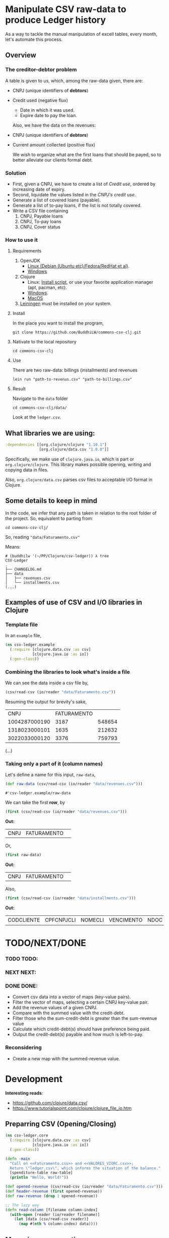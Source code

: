 #+AUTHOR: BuddhiLW
#+STARTUP: latexpreview
#+LATEX_HEADER: \usepackage{amsmath, physics}
#+PROPERTY: header-args:clojure :tangle ./src/csv_ledger/core.clj :mkdirp yes

* Manipulate CSV raw-data to produce Ledger history

As a way to tackle the manual manipulation of excell tables, every month, let's automate this process.

** Overview
*** The creditor-debtor problem
A table is given to us, which, among the raw-data given, there are:
- CNPJ (unique identifiers of *debtors*)
- Credit used (negative flux)
  * Date in which it was used.
  * Expire date to pay the loan.

  Also, we have the data on the revenues:
- CNPJ (unique identifiers of *debtors*)
- Current amount collected (positive flux)

  We wish to organize what are the first loans that should be payed, so to better alleviate our clients formal debt.
  
*** Solution
- First, given a CNPJ, we have to create a list of /Credit use/, ordered by increasing date of expiry.
- Second, liquidate the values listed in the /CNPJ's credit use/.
- Generate a list of covered loans (payable).
- Generate a list of to-pay loans, if the list is not totally covered.
- Write a CSV file containing
  1. CNPJ, Payable loans
  2. CNPJ, To-pay loans
  3. CNPJ, Cover status

*** How to use it
**** Requirements
1. OpenJDK
   - [[https://openjdk.java.net/install/][Linux (Debian (Ubuntu etc)/Fedora/RedHat et al)]].
   - [[https://www.microsoft.com/openjdk][Windows ]]
2. Clojure
   - Linux: [[https://clojure.org/guides/getting_started#_installation_on_linux][Install script]], or use your favorite application manager (apt, pacman, etc).
   - [[https://clojure.org/guides/getting_started#_installation_on_windows][Windows]].
   - [[https://clojure.org/guides/getting_started#_installation_on_mac_via_homebrew][MacOS]]
3. [[https://leiningen.org/][Leiningen]] must be installed on your system.
   
**** Install
In the place you want to install the program,
#+begin_src shell
git clone https://github.com/BuddhiLW/commons-csv-clj.git
#+end_src

**** Nativate to the local repository
#+begin_src shell
cd commons-csv-clj
#+end_src

**** Use
There are two raw-data: billings (installments) and revenues
#+begin_src shell
lein run "path-to-revenus.csv" "path-to-billings.csv"
#+end_src

**** Result
Navigate to the =data= folder
#+begin_src shell
cd commons-csv-clj/data/
#+end_src

Look at the =ledger.csv=.

** What libraries we are using:
#+begin_src clojure :tangle no
  :dependencies [[org.clojure/clojure "1.10.1"]
                 [org.clojure/data.csv "1.0.0"]]
#+end_src

Specifically, we make use of =clojure.java.io=, which is part or =org.clojure/clojure=. This library makes possible opening, writing and copying data in files.

Also, =org.clojure/data.csv= parses csv files to acceptable I/O format in Clojure.

** Some details to keep in mind
In the code, we infer that any path is taken in relation to the root folder of the project. So, equivalent to parting from:
#+begin_src shell
cd commons-csv-clj/
#+end_src

So, reading ="data/Faturamento.csv"=

Means:
#+begin_src shell
  # (buddhilw '(~/PP/Clojure/csv-ledger)) λ tree
  CSV-Ledger
  .
  ├── CHANGELOG.md
  ├── data
  │   ├── revenues.csv
  │   └── installments.csv
  (...)
#+end_src

** Examples of use of CSV and I/O libraries in Clojure
*** Template file
In an =example= file,

#+begin_src clojure :tangle no
(ns csv-ledger.example
  (:require [clojure.data.csv :as csv]
            [clojure.java.io :as io])
  (:gen-class))
#+end_src

*** Combining the libraries to look what's inside a file
We can see the data inside a csv file by,

#+begin_src clojure :tangle no
(csv/read-csv (io/reader "data/Faturamento.csv"))
#+end_src

Resuming the output for brevity's sake,
|           CNPJ | FATURAMENTO |        |
|  1004287000190 |        3187 | 548654 |
|  1318023000101 |        1635 | 212632 |
|  3022033000120 |        3376 | 759793 |
(...)

*** Taking only a part of it (column names)

Let's define a name for this input, =raw-data=,
#+begin_src clojure :tangle no
(def raw-data (csv/read-csv (io/reader "data/revenues.csv"))) 
#+end_src

: #'csv-ledger.example/raw-data

We can take the first *row*, by
#+begin_src clojure :tangle no
(first (csv/read-csv (io/reader "data/revenues.csv")))
#+end_src

*Out:*
| CNPJ | FATURAMENTO |   |

Or,

#+begin_src clojure :tangle no
(first raw-data)
#+end_src

*Out:*
| CNPJ | FATURAMENTO |   |

Also,
#+begin_src clojure :tangle no
(first (csv/read-csv (io/reader "data/installments.csv")))
#+end_src

*Out:*
| CODCLIENTE | CPFCNPJCLI | NOMECLI | VENCIMENTO | NDOC | CODOPERACAO | VL_FACE | ATRASO | JUROSMORA | MULTA | TOTAL_RECEBIDO | A_RECEBER | TPBAIXA | VL_DCP | VL_DES | VL_DESCONTO |

* TODO/NEXT/DONE

*** TODO TODO:
*** NEXT NEXT:
*** DONE DONE:
- Convert csv data into a vector of maps (key-value pairs).
- Filter the vector of maps, selecting a certain CNPJ key-value pair.
- Add the revenue values of a given CNPJ.
- Compare with the summed value with the credit-debt.
- Filter those who the sum-credit-debt is greater than the sum-revenue value
- Calculate which credit-debt(s) should have preference being paid.
- Output the credit-debt(s) payable and how much is left-to-pay.
  
*** Reconsidering
- Create a new map with the summed-revenue value.

* Development

*Interesting reads*:
- https://github.com/clojure/data.csv/ 
- https://www.tutorialspoint.com/clojure/clojure_file_io.htm

** Preparring CSV (Opening/Closing)
#+begin_src clojure :tangle ./src/csv_ledger/core.clj :mkdirp yes
  (ns csv-ledger.core
    (:require [clojure.data.csv :as csv]
              [clojure.java.io :as io])
    (:gen-class))
  
  (defn -main
    "Call on <<Faturamento.csv>> and <<VALORES_VIORC.csv>>;
    Return \"ledger.csv\", which informs the situation of the balance."
    [spenditure-table raw-table]
    (println "Hello, World!"))
  
  (def opened-revenue (csv/read-csv (io/reader "data/Faturamento.csv")))
  (def header-revenue (first opened-revenue))
  (def raw-revenue (drop 1 opened-revenue))
  
  ;; The lazy way
  (defn read-column [filename column-index]
    (with-open [reader (io/reader filename)]
      (let [data (csv/read-csv reader)]
        (map #(nth % column-index) data))))
  
#+end_src

#+RESULTS:
| #'csv-ledger.core/-main             |
| #'csv-ledger.core/raw-revenue       |
| #'csv-ledger.core/read-column       |
| #'csv-ledger.core/sum-second-column |

** Managing row operations
*** Example - Sum fixed collon
#+begin_src clojure
  (defn sum-second-column [filename]
    (->> (read-column filename 1)
         (drop 1) ;; Drop header column
         (map #(Double/parseDouble %))
         (reduce + 0)))
#+end_src

#+begin_src clojure :tangle no
(sum-second-column "data/Faturamento.csv")
#+end_src

#+RESULTS:
: class java.io.IOException

*** Take 10 revenues

Take 10 first values of revenues
#+begin_src clojure :tangle no
(take 10 (map #(nth % 1) raw-revenue))
#+end_src

# #+RESULTS:
| 3187 | 1635 | 3376 | 2492 | 2728 | 3866 | 1393 | 1133 | 3139 | 2757 |

*** Transform raw-data into map
Index values with dictionaries (taken from https://github.com/clojure/data.csv/)

*NOTE*: This transform is meant to be done on the =opened-revenue= symbol.

#+begin_src clojure
(defn csv-data->maps [csv-data]
  (map zipmap
       (->> (first csv-data) ;; First row is the header
            (map keyword) ;; Drop if you want string keys instead
            repeat)
	  (rest csv-data)))
#+end_src

#+RESULTS:
: #'csv-ledger.core/csv-data->maps

*** Transform in a vector-of-maps 
Transform csv-data into a vector of maps
#+begin_src clojure
(def vec-revenues (vec (csv-data->maps opened-revenue)))
#+end_src

*** Separate the unique-values of CNPJ
Take the unique values (e.g., create a set)
#+begin_src clojure
(def unique-CNPJ (set (map :CNPJ (csv-data->maps opened-revenue))))
#+end_src

#+RESULTS:
: #'csv-ledger.core/unique-CNPJ
*** Select an CNPJ-pair as a filter (look for the values associated with the CNPJ)
In a vector-of-maps, which ones contain a subset key-pair? e.g., which ones contain a give {:CNPJ unique-CNPJ}?

**** Define a boolean function on subclasses
The following function =submap?= takes a key-pair and a map and returns true if this key pair is contrained in the map.
#+begin_src clojure
  (defn submap? [a b]
  "return true or false"
    (every? (fn [[k v]] (= v (b k)))  a))
#+end_src

**** Test with filter
If we now take a filter on the =vec-revenues=, for a given =:CNPJ= key-pair.

#+begin_src clojure :tangle no
(filter #(submap? {:CNPJ (first unique-CNPJ)} %) vec-revenues)
#+end_src
*RESULT*:
| :CNPJ | 17194123000103 | :FATURAMENTO | 1247 | : | 468626 |

or,
#+begin_src clojure :tangle no
  csv-ledger.core> (filter #(submap? {:CNPJ (first unique-CNPJ)} %) vec-revenues)
  => ({:CNPJ "17194123000103", :FATURAMENTO "1247", : "468626"}
#+end_src

**** Consolidate the process with a Function
Creating a function which take a =CNPJ-value= and filter the list for us

#+begin_src clojure
  (defn cnpj#
    "take a =CNPJ-value= and narrow down to the subclass which has this CNPJ"
    [CNPJ-value vec-revenues]
    (filter #(submap? {:CNPJ CNPJ-value} %) vec-revenues))
#+end_src

#+RESULTS:
: #'csv-ledger.core/cnpj#

***** Example
#+begin_src clojure
  (cnpj# "17194123000103" vec-revenues)
  ;; ({:CNPJ "17194123000103", :FATURAMENTO "1247", : "468626"}) 
#+end_src

#+RESULTS:
| :CNPJ | 17194123000103 | :FATURAMENTO | 1247 | : | 468626 |

| :CNPJ | 17194123000103 | :FATURAMENTO | 1247 | : | 468626 |

** Add the values of a given CNPJ.
*** Defining BIORC dataset,
#+begin_src clojure
  (def opened-biorc (csv/read-csv (io/reader "data/VALORES_BIORC.csv")))
  (def vec-biorc (vec (csv-data->maps opened-biorc)))
#+end_src

#+RESULTS:
| #'csv-ledger.core/opened-biorc |
| #'csv-ledger.core/vec-biorc    |

*** Generalize cnpj#
#+begin_src clojure
  (defn submap-cond#
    "take a =CNPJ-value= and narrow down to the subclass which has this CNPJ"
    [key value vec-revenues]
    (filter #(submap? {(keyword key) value} %) vec-revenues))
#+end_src

#+RESULTS:
: #'csv-ledger.core/submap-cond#

**** Paticularize to CPFCNPJCLI
#+begin_src clojure
  (defn cpf-cnpj#
    [value vec-revenues]
      (submap-cond# "CPFCNPJCLI" value vec-revenues))
#+end_src

#+RESULTS:
: #'csv-ledger.core/cpf-cnpj#

*** Differences in performance
Looking for a key on a map is O(1) and in a vector O(n).
https://www.infoq.com/articles/in-depth-look-clojure-collections/

#+begin_src clojure :tangle no
(defn raw [n] (map keyword (map str (map char (range 97 (+ 97 n))))))
(defn mk-lin [n] (interleave (raw n) (range n)))
(defn mk-map [n] (apply hash-map (mk-lin n)))

(defn lhas [k s] (some #{k} s))
(defn mhas [k s] (s k))

(defn churn [lookup maker n]
  (let [ks (raw n)
         elems (maker n)]
   (dotimes [i 100000]
     (doseq [k ks] (lookup k elems)))))


(time (churn lhas mk-lin 5))
; "Elapsed time: 998.997 msecs"


(time (churn mhas mk-map 5))
; "Elapsed time: 133.133 msecs"
#+end_src

#+RESULTS:
| #'csv-ledger.core/raw    |
| #'csv-ledger.core/mk-lin |
| #'csv-ledger.core/mk-map |
| #'csv-ledger.core/lhas   |
| #'csv-ledger.core/mhas   |
| #'csv-ledger.core/churn  |

*** Selecting a non-unique value for a CNPJ on BIORC data-set

By try and error, untill finding a non-unique key-value,

#+begin_src clojure :tangle no
(cpf-cnpj# (nth (vec unique-CNPJ) 6) vec-biorc)
#+end_src

| :VL_DES | 0 | :VENCIMENTO | 16/06/2021 | :VL_FACE | 734.85 | :MULTA | 5.33 | :TPBAIXA | B.PARCIAL | :NDOC | 7 | :TOTAL_RECEBIDO | 201.18 | :ATRASO | 30 | :CPFCNPJCLI | 17946892000110 | :CODOPERACAO | 10158 | :VL_DCP | 219.53 | :CODCLIENTE | 450 | :A_RECEBER | 544.33 | :VL_DESCONTO | 0 | :JUROSMORA | 5.33 | :NOMECLI | FIT 2 ACADEMIA LTDA |

| :VL_DES | 0 | :VENCIMENTO | 16/07/2021 | :VL_FACE | 734.85 | :MULTA |    0 | :TPBAIXA | NULL      | :NDOC | 8 | :TOTAL_RECEBIDO |      0 | :ATRASO |  0 | :CPFCNPJCLI | 17946892000110 | :CODOPERACAO | 10158 | :VL_DCP | 205.61 | :CODCLIENTE | 450 | :A_RECEBER | 734.85 | :VL_DESCONTO | 0 | :JUROSMORA |    0 | :NOMECLI | FIT 2 ACADEMIA LTDA |

**** Define a symbol
=nu-value=: non-unique value
#+begin_src clojure
(def nu-value (cpf-cnpj# (nth (vec unique-CNPJ) 6) vec-biorc))
#+end_src

#+RESULTS:
: #'csv-ledger.core/nu-value

*** TODO Narrow to all non-unique elements
**** Pred: non-unique
A predicate for non-unique matches, for a given key.

#+begin_src clojure :tangle no
  ;; (defn non-unique#
  ;;   [key coll]
  ;;   (let [cond (partial submap-cond# key)
  ;;         coll-recur coll
  ;;         narrow #{}]
  ;;     (if (empty? coll-recur)
  ;;       narrow)
  ;;     (if 
  ;;       )))
             
  ;; (> (count (cond (key (first coll-recur)) coll-recur)) 1)
#+end_src

*** Add the values of this key

#+begin_src clojure
  (defn sum-a-numeric-key
    [key coll]
    (reduce + (map bigdec (map (keyword key) coll))))  
#+end_src

#+RESULTS:
: #'csv-ledger.core/sum-a-numeric-key

**** Example

#+begin_src clojure :tangle no
(sum-a-numeric-key "A_RECEBER" nu-value)
#+end_src

*RESULTS:*
1279.18M

#+begin_src clojure :tangle no
(sum-a-numeric-key "TOTAL_RECEBIDO" nu-value)
#+end_src

*RESULTS:*
201.18M

*NOTE:* The "M" in the end of the value has nothing to do with the measure system. It's standard R$.

** Compare revenue with credit-debt

Given a CNPJ-key, we can catch both the total revenue, and remaining debt

*** Example

**** Revenue Symbol
Let's  create a /symbol/ for the =non-unique-value=, nu-value, for revenues also.

#+begin_src clojure :tangle no
(def nu-value-revenue (cnpj# (nth (vec unique-CNPJ) 6) vec-revenues))
#+end_src

#+RESULTS:
: #'csv-ledger.core/nu-value-revenue

Take a look on what it looks like,

#+begin_src clojure :tangle no 
nu-value-revenue
#+end_src

*RESULTS:*
| :CNPJ | 17946892000110 | :FATURAMENTO | 2633 | : | 741867 |

These are the revenue-data for the CNPJ 17946892000110.

Now, selecting only the "FATURAMENTO" value.

#+begin_src clojure :tangle no
((keyword "FATURAMENTO") (first nu-value-revenue))
#+end_src

#+RESULTS:
: 2633

**** Refresher of where we are,
Remembering, his /To-pay loan/, and his /Total-payed loan/ are:

#+begin_src clojure :tangle no
(sum-a-numeric-key "A_RECEBER" nu-value)
#+end_src

*RESULTS:*
1279.18M

#+begin_src clojure :tangle no
(sum-a-numeric-key "TOTAL_RECEBIDO" nu-value)
#+end_src

*RESULTS:*
201.18M

**** Making the math

Answering the age-old question: does he have what it takes? 

#+begin_src clojure :tangle no
  (- (+ (bigdec ((keyword "FATURAMENTO") (first nu-value-revenue)))
        (sum-a-numeric-key "TOTAL_RECEBIDO" nu-value))
     (sum-a-numeric-key "A_RECEBER" nu-value)) 
#+end_src

#+RESULTS:
: 1555.00M

The number resulting number has a positive value. Thus, his [[https://www.investopedia.com/ask/answers/011315/what-difference-between-cash-flow-and-revenue.asp][Cash-flow]] is positive. We can pay all bills, in whichever order we wish.

*** Wrapping the procedure in a function

#+begin_src clojure
  (defn cash-flow
    "Calculate the cash-flow for a given cnpj-client"
    [cnpj vec-revenues vec-biorc]
    (let [nu-value-revenue (cnpj# cnpj vec-revenues)
          nu-value-spent (cpf-cnpj# cnpj vec-biorc)]
      (- (+ (bigdec ((keyword "FATURAMENTO") (first nu-value-revenue)))
            (sum-a-numeric-key "TOTAL_RECEBIDO" nu-value-spent))
         (sum-a-numeric-key "A_RECEBER" nu-value-spent))))
#+end_src

**** Example

#+begin_src clojure :tangle no
  (cash-flow (nth (vec unique-CNPJ) 6) vec-revenues vec-biorc)
#+end_src

*RESULTS:*
: 1555.00M

Mapping the function =cash-flow= into 10 fist values,
#+begin_src clojure :tangle no
(take 10 (map #(cash-flow % vec-revenues vec-biorc) unique-CNPJ))
#+end_src

#+RESULTS:
| 575.65M | 2637.2M | 1804.7M | 3187.85M | 2606.78M | 2823.39M | 1555.00M | -772.41M | 1931.8M | -2378.72M |

Take the first 10 CNPJ values mapped explicitly,
#+begin_src clojure :tangle no
(map  #(nth (vec unique-CNPJ) %) (range 10))
#+end_src

#+RESULTS:
| 17194123000103 | 25080236000106 | 28945518000117 | 22209468000123 | 19461682000168 | 36030066000171 | 17946892000110 | 3022033000120 | 28531013000106 | 26797909000106 |

Zip these, so in a /map/ of key-pairs.
#+begin_src clojure :tangle no 
  (zipmap
   (map keyword
        (map #(nth (vec unique-CNPJ) %)
             (range 10)))
   (take 10
         (map #(cash-flow % vec-revenues vec-biorc)
              unique-CNPJ)))
#+end_src

#+RESULTS:
| :36030066000171 | 2823.39M | :3022033000120 | -772.41M | :28531013000106 | 1931.8M | :19461682000168 | 2606.78M | :25080236000106 | 2637.2M | :17946892000110 | 1555.00M | :17194123000103 | 575.65M | :28945518000117 | 1804.7M | :26797909000106 | -2378.72M | :22209468000123 | 3187.85M |

** Zipping values and the CNPJ values
#+begin_src clojure
  (defn cash-flow-zip
    "zip the CNPJ-key with the cash-flow-value in key-value pairs"
    [unique-CNPJ-set]
    (zipmap
     (map keyword
          (map #(nth (vec unique-CNPJ-set) %)
               (range (count unique-CNPJ-set))))
     (take (count unique-CNPJ-set)
           (map #(cash-flow % vec-revenues vec-biorc)
                unique-CNPJ-set))))
#+end_src

**** Example

Let's take only the first 20 values
#+begin_src clojure :tangle no
(take 20 (cash-flow-zip unique-CNPJ))
#+end_src

***** Results

*The first 20*:

| :36030066000171 | 2823.39M  |
| :31978102000100 | 1650.10M  |
| :3022033000120  | -772.41M  |
| :10752468000196 | 1186.54M  |
| :33538566000120 | 390.64M   |
| :23592105000182 | 2985.88M  |
| :17965748000121 | -189.66M  |
| :9204186000175  | 2738.02M  |
| :36446343000121 | 170.42M   |
| :5106073000186  | 2234.26M  |
| :34439910000197 | -2669.56M |
| :28454897000142 | 997.88M   |
| :12024937000186 | 1927.06M  |
| :31090953000111 | -3291.20M |
| :24448670000133 | 1103.6M   |
| :11069888000135 | 2182.96M  |
| :31948918000190 | 1645.27M  |
| :20041014000160 | 1920.94M  |
| :7379208000102  | 2058.82M  |
| :30950290000103 | 1693.21M  |


All of them,
#+begin_src clojure :tangle no
(take (count unique-CNPJ) (cash-flow-zip unique-CNPJ))
#+end_src

*RESULTS:*
| :36030066000171 | 2823.39M  |
| :31978102000100 | 1650.10M  |
| :3022033000120  | -772.41M  |
| :10752468000196 | 1186.54M  |
| :33538566000120 | 390.64M   |
| :23592105000182 | 2985.88M  |
| :17965748000121 | -189.66M  |
| :9204186000175  | 2738.02M  |
| :36446343000121 | 170.42M   |
| :5106073000186  | 2234.26M  |
| :34439910000197 | -2669.56M |
| :28454897000142 | 997.88M   |
| :12024937000186 | 1927.06M  |
| :31090953000111 | -3291.20M |
| :24448670000133 | 1103.6M   |
| :11069888000135 | 2182.96M  |
| :31948918000190 | 1645.27M  |
| :20041014000160 | 1920.94M  |
| :7379208000102  | 2058.82M  |
| :30950290000103 | 1693.21M  |
| :29540145000167 | -600.45M  |
| :24508255000128 | -2082.18M |
| :26039709000194 | 323.45M   |
| :18487609000100 | 1886.64M  |
| :18785712000129 | 1106.48M  |
| :19123018000109 | 2547.74M  |
| :39613672000108 | 2102.39M  |
| :34268624000106 | 1527.34M  |
| :20702307000141 | 797.82M   |
| :30817144000104 | -1290.06M |
| :22619379000155 | 2810.95M  |
| :4050903000138  | 299.01M   |
| :10779573000119 | 917.65M   |
| :32814574000190 | 809.29M   |
| :9442976000199  | 1365.32M  |
| :31456434000124 | -2160.28M |
| :19514170000112 | 1660.80M  |
| :12243151000150 | 158.14M   |
| :26787657000134 | 955.68M   |
| :30532388000132 | -2993.73M |
| :33668333000142 | 746.39M   |
| :35027452000141 | 1493.71M  |
| :26193572000128 | 1809.36M  |
| :19414070000114 | 1154.80M  |
| :4270139000297  | 1090.41M  |
| :28531013000106 | 1931.8M   |
| :24320523000183 | 3042.86M  |
| :30927327000174 | -1743.96M |
| :24303621000102 | 721.56M   |
| :29128607000133 | -9104.64M |
| :33956704000191 | 3324.85M  |
| :8833581000154  | -54.06M   |
| :30073691000114 | -3829.88M |
| :31908491000105 | -1429.53M |
| :19461682000168 | 2606.78M  |
| :13970514000111 | 1059.82M  |
| :37462842000175 | 1178.28M  |
| :6283614000104  | 2048.02M  |
| :5143951000133  | -71.70M   |
| :30724735000129 | 212.05M   |
| :27558575000180 | 225.58M   |
| :27694965000188 | 3631.92M  |
| :25350032000148 | 641.23M   |
| :30275287000123 | 3100.78M  |
| :21521558000192 | 1738.73M  |
| :34336470000142 | 1909.92M  |
| :33677849000153 | 205.83M   |
| :33011957000192 | 2403.70M  |
| :31269972000100 | 666.35M   |
| :31891264000106 | 1249.11M  |
| :34786751000105 | 653.92M   |
| :23306360000111 | 2135.34M  |
| :27768380000165 | 2280.19M  |
| :21148818000126 | 1097.58M  |
| :24734371000165 | 1966.88M  |
| :31965819000117 | 2090.26M  |
| :28314843000181 | 2184.60M  |
| :6028805000120  | 1639.21M  |
| :34458721000161 | 1237.32M  |
| :21238344000103 | 1234.1M   |
| :29084601000101 | 1621.78M  |
| :24780893000101 | 1628.8M   |
| :31140257000172 | 1452.08M  |
| :10837088000154 | 1190.20M  |
| :9344871000105  | 653.95M   |
| :24732142000101 | 2631.01M  |
| :21049791000114 | 1112.70M  |
| :26988927000175 | 2081.00M  |
| :25279612000196 | 568.79M   |
| :25080236000106 | 2637.2M   |
| :29247064000173 | 1826.13M  |
| :22639443000160 | 919.65M   |
| :33411342000153 | 1684.08M  |
| :37315376000103 | 3143.22M  |
| :34094560000174 | 893.31M   |
| :11125907000101 | 2090.28M  |
| :18058046000127 | 1171.07M  |
| :29344821000127 | -1019.03M |
| :10908817000116 | 915.66M   |
| :17946892000110 | 1555.00M  |
| :23018355000103 | 1742.22M  |
| :22427274000102 | 1499.82M  |
| :25528983000164 | -2862.79M |
| :18040732000170 | 3165.95M  |
| :38346620000150 | -1010.41M |
| :33094208000176 | 1366.07M  |
| :11086075000153 | 2166.56M  |
| :30845872000111 | 1834.57M  |
| :21917086000191 | 2542.11M  |
| :36497283000176 | 1183.31M  |
| :17194123000103 | 575.65M   |
| :34252263000100 | 402.48M   |
| :19258542000197 | -281.41M  |
| :35210834000106 | 276.22M   |
| :5197741000128  | 90.34M    |
| :27926434000173 | 1427.26M  |
| :32956733000190 | 2131.26M  |
| :30642422000121 | 3360.8M   |
| :28945518000117 | 1804.7M   |
| :1004287000190  | 2060.38M  |
| :32675312000191 | 2378.55M  |
| :24955588000103 | 1361.53M  |
| :29265954000108 | 2558.16M  |
| :20506951000144 | -2650.97M |
| :20282793000196 | 1821.96M  |
| :12259758000128 | -280.57M  |
| :14052224000151 | 605.86M   |
| :33683433000148 | 1351.08M  |
| :32809213000155 | -83.10M   |
| :24941341000120 | 3587.75M  |
| :30714483000157 | 1818.86M  |
| :62277520000101 | 312.06M   |
| :23574436000190 | 1048.71M  |
| :22975085000166 | -298.98M  |
| :29642556000163 | 1221.23M  |
| :1318023000101  | -357.45M  |
| :24638000000180 | 1609.14M  |
| :8318496000239  | 2622M     |
| :31198292000142 | 2103.16M  |
| :35069677000160 | 6.1M      |
| :30935224000156 | 1204.26M  |
| :15455774000184 | 3265.19M  |
| :28181137000109 | 1025.18M  |
| :35537755000104 | 3397.11M  |
| :35190244000169 | 658.50M   |
| :14397678000164 | 1395.45M  |
| :26797909000106 | -2378.72M |
| :26168269000175 | 1336.56M  |
| :30346052000185 | 2984.52M  |
| :31254484000129 | 1026.88M  |
| :32520494000121 | 2112.63M  |
| :29255601000127 | 968.53M   |
| :28791052000142 | 1463.08M  |
| :32437216000105 | -1707.22M |
| :19514960000106 | -1950.83M |
| :17071839000113 | 566.69M   |
| :28470395000105 | 2684.2M   |
| :30593007000125 | 510.1M    |
| :30302867000162 | 2601.94M  |
| :30978628000127 | 2566.61M  |
| :26689910000117 | 1365.74M  |
| :20299257000101 | -932.93M  |
| :34821788000119 | 81.94M    |
| :26712730000109 | 2912.58M  |
| :33682109000105 | 2602.92M  |
| :34577574000149 | 387.78M   |
| :65477820000114 | 1352.36M  |
| :22209468000123 | 3187.85M  |
| :11502444000141 | 2534.75M  |
| :14842398000118 | 476.07M   |
| :20923203000167 | 1760.96M  |
| :28065307000190 | 1298.26M  |
| :26366223000160 | -231.14M  |
| :13328221000135 | 2825.30M  |
| :28326641000150 | 2506.56M  |
| :32735848000155 | -328.43M  |
| :30520255000146 | -2380.71M |
| :34862206000142 | -918.78M  |
| :33764300000104 | -501.09M  |

** Select the non-positive values (filter)

Take only negative [[https://www.investopedia.com/terms/c/cashflow.asp][cash-flow]].
#+begin_src clojure :tangle no
  (filter #(< (second %) 0) table-CNPJ)
#+end_src

*** Results
Only negative values

| :3022033000120  | -772.41M  |
| :17965748000121 | -189.66M  |
| :34439910000197 | -2669.56M |
| :31090953000111 | -3291.20M |
| :29540145000167 | -600.45M  |
| :24508255000128 | -2082.18M |
| :30817144000104 | -1290.06M |
| :31456434000124 | -2160.28M |
| :30532388000132 | -2993.73M |
| :30927327000174 | -1743.96M |
| :29128607000133 | -9104.64M |
| :8833581000154  | -54.06M   |
| :30073691000114 | -3829.88M |
| :31908491000105 | -1429.53M |
| :5143951000133  | -71.70M   |
| :29344821000127 | -1019.03M |
| :25528983000164 | -2862.79M |
| :38346620000150 | -1010.41M |
| :19258542000197 | -281.41M  |
| :20506951000144 | -2650.97M |
| :12259758000128 | -280.57M  |
| :32809213000155 | -83.10M   |
| :22975085000166 | -298.98M  |
| :1318023000101  | -357.45M  |
| :26797909000106 | -2378.72M |
| :32437216000105 | -1707.22M |
| :19514960000106 | -1950.83M |
| :20299257000101 | -932.93M  |
| :26366223000160 | -231.14M  |
| :32735848000155 | -328.43M  |
| :30520255000146 | -2380.71M |
| :34862206000142 | -918.78M  |
| :33764300000104 | -501.09M  |

** Main call
#+begin_src clojure :tangle no
(defn -main
  "Call on <<Faturamento.csv>> and <<VALORES_VIORC.csv>>;
  Return \"ledger.csv\", which informs the situation of the balance."
  [spenditure-table raw-table]
  (println "Hello, World!"))
#+end_src
